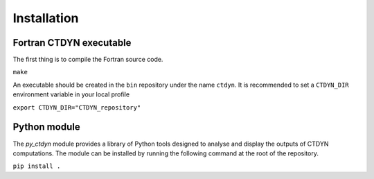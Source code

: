Installation
#############

Fortran CTDYN executable
-------------------------

The first thing is to compile the Fortran source code.

``make``

An executable should be created in the ``bin`` repository under the name
``ctdyn``. It is recommended to set a ``CTDYN_DIR`` environment variable
in your local profile

``export CTDYN_DIR="CTDYN_repository"``  

Python module
--------------

The *py_ctdyn* module provides a library of Python tools designed to analyse
and display the outputs of CTDYN computations. The module can be installed by
running the following command at the root of the repository.

``pip install .``

